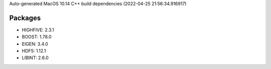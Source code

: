 Auto-generated MacOS 10.14 C++ build dependencies (2022-04-25 21:56:34.916917)

Packages
--------
- HIGHFIVE: 2.3.1
- BOOST: 1.78.0
- EIGEN: 3.4.0
- HDF5: 1.12.1
- LIBINT: 2.6.0
